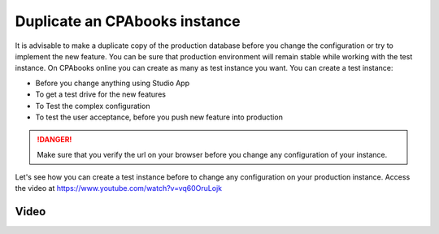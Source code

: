 .. _duplicateinstance:

.. index::
   single: Duplicate instance
   single: Test instance
   single: UAT instance
   single: Production instance

==========================
Duplicate an CPAbooks instance
==========================

It is advisable to make a duplicate copy of the production database before you change the configuration or try to implement  the new feature. You can be sure that production environment will remain stable while working with the test instance. On CPAbooks online you can create as many as test instance you want. You can create a test instance:

* Before you change anything using Studio App
* To get a test drive for the new features
* To Test the complex configuration
* To test the user acceptance, before you push new feature into production

.. danger:: Make sure that you verify the url on your browser before you change any configuration of your instance.

Let's see how you can create a test instance before to change any configuration on your production instance. Access the video at https://www.youtube.com/watch?v=vq60OruLojk

Video
-----

.. raw:: html

    <div style="position: relative; padding-bottom: 56.25%; height: 0; overflow: hidden; max-width: 100%; height: auto;">
        <iframe src="https://www.youtube.com/embed/vq60OruLojk" frameborder="0" allowfullscreen style="position: absolute; top: 0; left: 0; width: 700px; height: 385px;"></iframe>
    </div>
